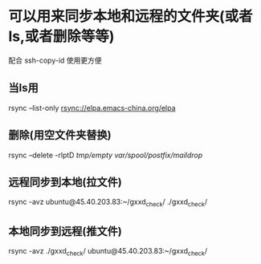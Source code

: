 * 可以用来同步本地和远程的文件夹(或者ls,或者删除等等)
  配合 ssh-copy-id 使用更方便
** 当ls用
   rsync --list-only rsync://elpa.emacs-china.org/elpa
** 删除(用空文件夹替换)
   rsync --delete -rlptD /tmp/empty/ /var/spool/postfix/maildrop/
** 远程同步到本地(拉文件)
   rsync -avz ubuntu@45.40.203.83:~/gxxd_check/ ./gxxd_check/
** 本地同步到远程(推文件)
   rsync -avz ./gxxd_check/ ubuntu@45.40.203.83:~/gxxd_check/
